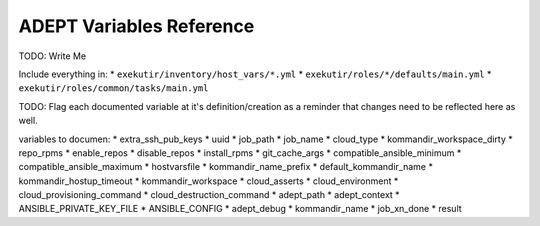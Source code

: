 ADEPT Variables Reference
==========================

TODO: Write Me

Include everything in:
*  ``exekutir/inventory/host_vars/*.yml``
*  ``exekutir/roles/*/defaults/main.yml``
*  ``exekutir/roles/common/tasks/main.yml``

TODO: Flag each documented variable at it's definition/creation as a reminder that changes
need to be reflected here as well.

variables to documen:
* extra_ssh_pub_keys
* uuid
* job_path
* job_name
* cloud_type
* kommandir_workspace_dirty
* repo_rpms
* enable_repos
* disable_repos
* install_rpms
* git_cache_args
* compatible_ansible_minimum
* compatible_ansible_maximum
* hostvarsfile
* kommandir_name_prefix
* default_kommandir_name
* kommandir_hostup_timeout
* kommandir_workspace
* cloud_asserts
* cloud_environment
* cloud_provisioning_command
* cloud_destruction_command
* adept_path
* adept_context
* ANSIBLE_PRIVATE_KEY_FILE
* ANSIBLE_CONFIG
* adept_debug
* kommandir_name
* job_xn_done
* result
